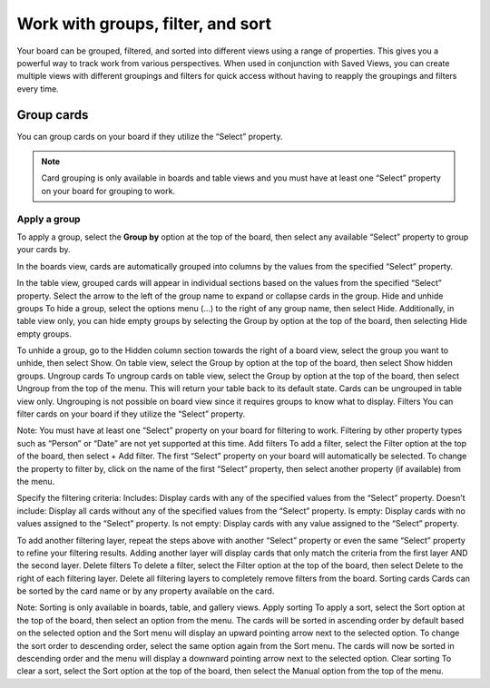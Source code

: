 Work with groups, filter, and sort
==================================

Your board can be grouped, filtered, and sorted into different views using a range of properties. This gives you a powerful way to track work from various perspectives. When used in conjunction with Saved Views, you can create multiple views with different groupings and filters for quick access without having to reapply the groupings and filters every time.

Group cards
-----------

You can group cards on your board if they utilize the “Select” property.

.. note:: 

  Card grouping is only available in boards and table views and you must have at least one “Select” property on your board for grouping to work.

Apply a group
~~~~~~~~~~~~~

To apply a group, select the **Group by** option at the top of the board, then select any available “Select” property to group your cards by.

In the boards view, cards are automatically grouped into columns by the values from the specified “Select” property.

In the table view, grouped cards will appear in individual sections based on the values from the specified “Select” property. Select the arrow to the left of the group name to expand or collapse cards in the group.
Hide and unhide groups
To hide a group, select the options menu (...) to the right of any group name, then select Hide. Additionally, in table view only, you can hide empty groups by selecting the Group by option at the top of the board, then selecting Hide empty groups.

To unhide a group, go to the Hidden column section towards the right of a board view, select the group you want to unhide, then select Show. On table view, select the Group by option at the top of the board, then select Show hidden groups.
Ungroup cards
To ungroup cards on table view, select the Group by option at the top of the board, then select Ungroup from the top of the menu. This will return your table back to its default state. Cards can be ungrouped in table view only. Ungrouping is not possible on board view since it requires groups to know what to display.
Filters
You can filter cards on your board if they utilize the “Select” property.

Note: You must have at least one “Select” property on your board for filtering to work. Filtering by other property types such as “Person” or “Date” are not yet supported at this time.
Add filters
To add a filter, select the Filter option at the top of the board, then select + Add filter. The first “Select” property on your board will automatically be selected. To change the property to filter by, click on the name of the first “Select” property, then select another property (if available) from the menu.

Specify the filtering criteria:
Includes: Display cards with any of the specified values from the “Select” property.
Doesn’t include: Display all cards without any of the specified values from the “Select” property.
Is empty: Display cards with no values assigned to the “Select” property.
Is not empty: Display cards with any value assigned to the “Select” property.

To add another filtering layer, repeat the steps above with another “Select” property or even the same “Select” property to refine your filtering results. Adding another layer will display cards that only match the criteria from the first layer AND the second layer.
Delete filters
To delete a filter, select the Filter option at the top of the board, then select Delete to the right of each filtering layer. Delete all filtering layers to completely remove filters from the board. 
Sorting cards
Cards can be sorted by the card name or by any property available on the card.

Note: Sorting is only available in boards, table, and gallery views.
Apply sorting
To apply a sort, select the Sort option at the top of the board, then select an option from the menu. The cards will be sorted in ascending order by default based on the selected option and the Sort menu will display an upward pointing arrow next to the selected option. To change the sort order to descending order, select the same option again from the Sort menu. The cards will now be sorted in descending order and the menu will display a downward pointing arrow next to the selected option.
Clear sorting
To clear a sort, select the Sort option at the top of the board, then select the Manual option from the top of the menu.
